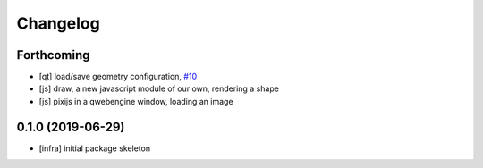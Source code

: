 =========
Changelog
=========

Forthcoming
-----------
* [qt] load/save geometry configuration, `#10 <https://github.com/splintered-reality/py_trees_viz/pull/10>`_
* [js] draw, a new javascript module of our own, rendering a shape
* [js] pixijs in a qwebengine window, loading an image

0.1.0 (2019-06-29)
------------------
* [infra] initial package skeleton

